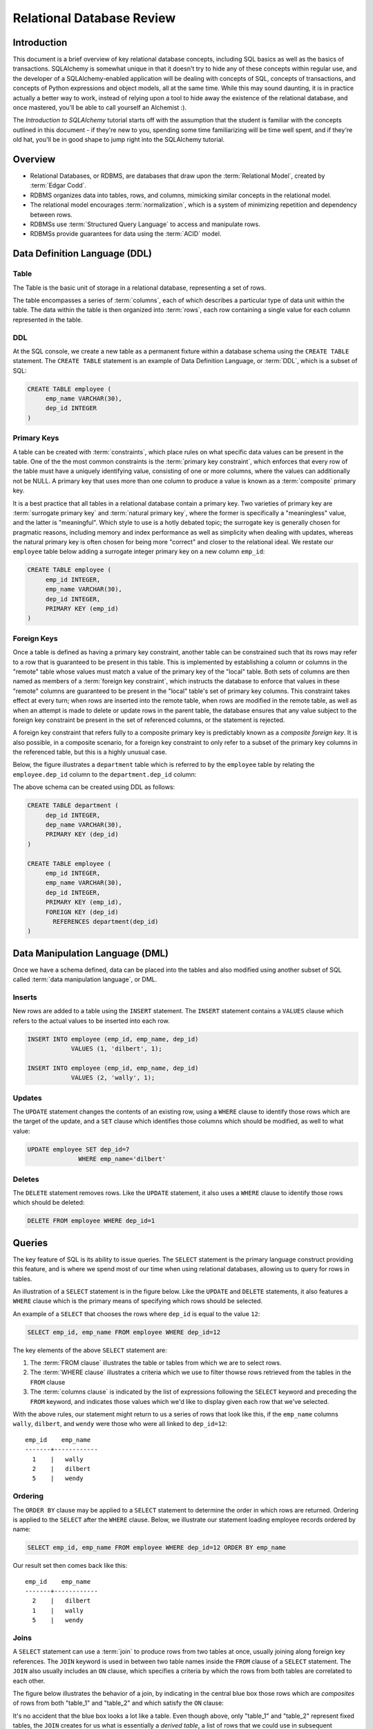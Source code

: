 ===========================
Relational Database Review
===========================

Introduction
============

This document is a brief overview of key relational database concepts, including SQL basics as well as the basics
of transactions.  SQLAlchemy is somewhat unique in that it doesn't try to hide any of these concepts
within regular use, and the developer of a SQLAlchemy-enabled application will
be dealing with concepts of SQL, concepts of transactions, and concepts of Python expressions and object
models, all at the same time.   While this may sound daunting, it is in practice actually a better way
to work, instead of relying upon a tool to hide away the existence of the relational database, and
once mastered, you'll be able to call yourself an Alchemist :).

The *Introduction to SQLAlchemy* tutorial starts off with the assumption that the student is familiar
with the concepts outlined in this document - if they're new to you, spending some time familiarizing
will be time well spent, and if they're old hat, you'll be in good shape to jump right into the
SQLAlchemy tutorial.

Overview
========

* Relational Databases, or RDBMS, are databases that draw upon the
  :term:`Relational Model`, created by :term:`Edgar Codd`.

* RDBMS organizes data into tables, rows, and columns, mimicking
  similar concepts in the relational model.

* The relational model encourages :term:`normalization`, which is a system of
  minimizing repetition and dependency between rows.

* RDBMSs use :term:`Structured Query Language` to access and manipulate rows.

* RDBMSs provide guarantees for data using the :term:`ACID` model.

.. _ddl:

Data Definition Language (DDL)
==============================

Table
-----

The Table is the basic unit of storage in a relational database, representing a set of rows.

.. image:: review_table.png

The table encompasses a series of :term:`columns`, each of which describes a particular type
of data unit within the table.  The data within the table is then organized into
:term:`rows`, each row containing a single value for each column represented in the table.

DDL
---

At the SQL console, we create a new table as a permanent fixture within a
database schema using the ``CREATE TABLE``
statement.  The ``CREATE TABLE`` statement is an example of Data Definition Language, or
:term:`DDL`, which is a subset of SQL:

.. sourcecode:: sql

    CREATE TABLE employee (
         emp_name VARCHAR(30),
         dep_id INTEGER
    )

.. _primary_key:

Primary Keys
------------

A table can be created with :term:`constraints`, which place rules on
what specific data values can be present in the table.   One of the
the most common
constraints is the :term:`primary key constraint`, which enforces that every
row of the table must have a uniquely identifying value, consisting of one
or more columns, where the values can additionally not be NULL.
A primary key that uses more than one column to produce
a value is known as a :term:`composite` primary key.

It is a best practice that all tables in a relational database
contain a primary key.  Two varieties of primary key are :term:`surrogate primary key`
and :term:`natural primary key`, where the former is specifically a "meaningless"
value, and the latter is "meaningful".   Which style to use is a hotly debated
topic; the surrogate key is generally chosen for pragmatic reasons, including
memory and index performance as well as simplicity when dealing with updates,
whereas the natural primary key
is often chosen for being more "correct" and closer to the relational ideal.
We restate our ``employee`` table below adding a surrogate integer primary key
on a new column ``emp_id``:

.. sourcecode:: sql

    CREATE TABLE employee (
         emp_id INTEGER,
         emp_name VARCHAR(30),
         dep_id INTEGER,
         PRIMARY KEY (emp_id)
    )


.. _foreign_key:

Foreign Keys
------------

Once a table is defined as having a primary key constraint,
another table can be constrained such that its rows may refer
to a row that is guaranteed to be present in this table.
This is implemented by establishing a column or columns in the
"remote" table whose values must match a value of the primary
key of the "local" table.  Both sets of columns are then named as
members of a :term:`foreign key constraint`, which instructs
the database to enforce that values in these "remote" columns are guaranteed
to be present in the "local" table's set of primary key columns.
This constraint takes effect at every turn; when rows are inserted
into the remote table, when rows are modified in the remote table,
as well as when an attempt is made to delete or update rows in the
parent table, the database ensures that any value subject to the
foreign key constraint be present in the set of referenced columns,
or the statement is rejected.

A foreign key constraint that refers fully to a
composite primary key is predictably known as a *composite foreign key*.
It is also possible, in a composite scenario, for a foreign key constraint
to only refer to a subset of the primary key columns in the
referenced table, but this is a highly unusual case.

Below,
the figure illustrates a
``department`` table which is referred to by the ``employee`` table by
relating the ``employee.dep_id`` column to the ``department.dep_id``
column:

.. image:: review_foreignkey.png

The above schema can be created using DDL as follows:

.. sourcecode:: sql

    CREATE TABLE department (
         dep_id INTEGER,
         dep_name VARCHAR(30),
         PRIMARY KEY (dep_id)
    )

    CREATE TABLE employee (
         emp_id INTEGER,
         emp_name VARCHAR(30),
         dep_id INTEGER,
         PRIMARY KEY (emp_id),
         FOREIGN KEY (dep_id)
           REFERENCES department(dep_id)
    )

.. _dml:

Data Manipulation Language (DML)
================================

Once we have a schema defined, data can be placed into the tables
and also modified using another subset of SQL called :term:`data manipulation language`,
or DML.

Inserts
-------

New rows are added to a table using the ``INSERT`` statement.  The ``INSERT`` statement
contains a ``VALUES`` clause which refers to the actual values to be inserted
into each row.

.. sourcecode:: sql

    INSERT INTO employee (emp_id, emp_name, dep_id)
                VALUES (1, 'dilbert', 1);

    INSERT INTO employee (emp_id, emp_name, dep_id)
                VALUES (2, 'wally', 1);


Updates
--------

The ``UPDATE`` statement changes the contents of an existing row, using a ``WHERE`` clause
to identify those rows which are the target of the update, and a ``SET`` clause which
identifies those columns which should be modified, as well to what value:

.. sourcecode:: sql

    UPDATE employee SET dep_id=7
                  WHERE emp_name='dilbert'


Deletes
-------

The ``DELETE`` statement removes rows.  Like the ``UPDATE`` statement, it also uses
a ``WHERE`` clause to identify those rows which should be deleted:

.. sourcecode:: sql

    DELETE FROM employee WHERE dep_id=1

.. _queries:

Queries
=======

The key feature of SQL is its ability to issue queries.   The ``SELECT``
statement is the primary language construct providing this feature,
and is where we spend most of our time when
using relational databases, allowing us to query for rows in tables.

An illustration of a ``SELECT`` statement is in the figure below.  Like
the ``UPDATE`` and ``DELETE`` statements, it also features a ``WHERE`` clause which is the
primary means of specifying which rows should be selected.

.. image:: review_select.png

An example of a ``SELECT`` that chooses the rows where ``dep_id`` is equal
to the value ``12``:

.. sourcecode:: sql

    SELECT emp_id, emp_name FROM employee WHERE dep_id=12

The key elements of the above ``SELECT`` statement are:

1. The :term:`FROM clause` illustrates the table or tables from which we are
   to select rows.

2. The :term:`WHERE clause` illustrates a criteria which we use to filter
   thowse rows retrieved from the tables in the ``FROM`` clause

3. The :term:`columns clause` is indicated by the list of expressions
   following the ``SELECT`` keyword and preceding the ``FROM`` keyword, and indicates
   those values which we'd like to display given each row that we've
   selected.

With the above rules, our statement might return to us a series of rows
that look like this, if the ``emp_name`` columns ``wally``, ``dilbert``,
and ``wendy`` were those who were all linked to ``dep_id=12``::

        emp_id    emp_name
        -------+------------
          1    |   wally
          2    |   dilbert
          5    |   wendy


Ordering
--------

The ``ORDER BY`` clause may be applied to a ``SELECT`` statement to determine the
order in which rows are returned.   Ordering is applied to the ``SELECT`` after
the ``WHERE`` clause.   Below, we illustrate our statement loading employee
records ordered by name:

.. sourcecode:: sql

    SELECT emp_id, emp_name FROM employee WHERE dep_id=12 ORDER BY emp_name

Our result set then comes back like this::

        emp_id    emp_name
        -------+------------
          2    |   dilbert
          1    |   wally
          5    |   wendy

Joins
-----

A ``SELECT`` statement can use a :term:`join` to produce rows from two tables at
once, usually joining along foreign key references.    The ``JOIN`` keyword
is used in between two table names inside the ``FROM`` clause of a ``SELECT``
statement.   The ``JOIN`` also usually includes an ``ON`` clause, which
specifies a criteria by which the rows from both tables are correlated
to each other.

The figure below illustrates the behavior of a join, by indicating in the
central blue box those rows which are *composites* of rows from both "table_1" and "table_2"
and which satisfy the ``ON`` clause:

.. image:: review_join.png

It's no accident that the blue box looks a lot like a table.  Even though above,
only "table_1" and "table_2" represent fixed tables, the ``JOIN`` creates
for us what is essentially a *derived table*, a list of rows that we could
use in subsequent expressions.

Using our department / employee example, to select employees along with their
department name looks like:

.. sourcecode:: sql

    SELECT e.emp_id, e.emp_name, d.dep_name
        FROM employee AS e
        JOIN department AS d
          ON e.dep_id=d.dep_id
       WHERE d.dep_name = 'Software Artistry'

The result set from the above might look like::

        emp_id    emp_name         dep_name
        -------+------------+--------------------
          2    |   dilbert  |  Software Artistry
          1    |   wally    |  Software Artistry
          5    |   wendy    |  Software Artistry

Left Outer Join
---------------

A variant of the join is the :term:`left outer join`.  This structure allows
rows to be returned from the table on the "left" side which don't have any
corresponding row on the "right" side.   Such as, if we wanted to select
departments and their employees, but we also wanted to see the names of departments
that had no employees, we might use a ``LEFT OUTER JOIN``:

.. sourcecode:: sql

    SELECT d.dep_name, e.emp_name
        FROM department AS d
        LEFT OUTER JOIN employee AS e
        ON d.dep_id=e.dep_id

Supposing our company had three departments, where the "Sales" department
was currently without any employees, we might see a result like this::

           dep_name          emp_name
      --------------------+------------
       Management         |   dogbert
       Management         |   boss
       Software Artistry  |   dilbert
       Software Artistry  |   wally
       Software Artistry  |   wendy
       Sales              |   <NULL>

There is also a "right outer join", which is the same as left outer join except
you get all rows on the right side.   However, the "right outer join" is not
commonly used, as the "left outer join" is widely accepted as proper convention,
and is arguably less confusing than a right outer join (in any case, right outer joins
confuse the author!).

Aggregates
----------

An :term:`aggregate` is a function that produces a single value, given
many values as input.   A commonly used aggregate function is the ``count()``
function which, given a series of rows as input, returns the count of those
rows as a single value.  The ``count()`` function accepts as an argument any
SQL expression, which we often pass as the wildcard string ``*`` that essentially
means "all columns" - unlike most aggregate functions, ``count()`` doesn't
evaluate the meaning its argument, it only counts how many times it is called:

.. sourcecode:: sql

    SELECT count(*) FROM employee

    ?count?
    -------

       18

Grouping
--------

The ``GROUP BY`` keyword is applied to a ``SELECT`` statement, and
breaks up the rows selected by a ``SELECT`` statement into smaller sets
based on some criteria.   ``GROUP BY`` is commonly used in conjunction with
aggregates, as it can apply individual subsets of rows to the aggregate
function, returning an aggregated return value for each group.  The figure below
illustrates the rows from a table being broken into three sub-groups, based on the
expression "a", and then the ``SUM()`` aggregate function applied to the value of
"b" for each group:

.. image:: review_grouping.png

An example of an aggregation / ``GROUP BY`` combination that gives us the count of employees
per department id:

.. sourcecode:: sql

    SELECT count(*) FROM employee GROUP BY dep_id

The above statement might give us output such as::

    ?count?  |   dep_id
    ---------+----------
        2    |     1
        10   |     2
        6    |     3
        9    |     4

Having
------
The aggregated values yielded by each aggregate function, after we've grouped
things with ``GROUP BY``, can be filtered using the ``HAVING`` keyword.
We can take the above result set and return only those
rows where more than seven employees are present:

.. sourcecode:: sql

    SELECT count(*) as emp_count FROM employee GROUP BY dep_id HAVING emp_count > 7

The result would be::

    emp_count  |   dep_id
    -----------+----------
        10     |     2
         9     |     4

SELECT Process Summary
----------------------

It's very helpful (at least the author thinks so) to keep straight exactly
how ``SELECT`` goes about its work, when given a combination of clauses
such as ``WHERE``, ``ORDER BY``, ``GROUP BY``, ``HAVING``, and aggregation.

Given a series of rows::

    emp_id    emp_name     dep_id
    -------+------------+----------
      1    |   wally    |     1
      2    |   dilbert  |     1
      3    |   jack     |     2
      4    |   ed       |     3
      5    |   wendy    |     1
      6    |   dogbert  |     4
      7    |   boss     |     3

We'll analyze what a ``SELECT`` statement like the following does in a logical sense:

.. sourcecode:: sql

    SELECT count(emp_id) as emp_count, dep_id
        FROM employee
        WHERE dep_id=1 OR dep_id=3 OR dep_id=4
        GROUP BY dep_id
        HAVING emp_count > 1
        ORDER BY emp_count, dep_id

1. the ``FROM`` clause is operated upon first.  The table or tables which the statement is to
   retrieve rows from is resolved; in this case, we start with the set of all rows
   contained in the ``employee`` table:

.. sourcecode:: sql

        ... FROM employee ...

        emp_id    emp_name     dep_id
        -------+------------+----------
          1    |   wally    |     1
          2    |   dilbert  |     1
          3    |   jack     |     2
          4    |   ed       |     3
          5    |   wendy    |     1
          6    |   dogbert  |     4
          7    |   boss     |     3

2. For the set of all rows in the ``employee`` table, each row is tested against the
   criteria specified in the ``WHERE`` clause.  Only those rows which evaluate to "true"
   based on this expression are returned.  We now have a subset of rows retrieved
   from the ``employee`` table:

.. sourcecode:: sql

        ... WHERE dep_id=1 OR dep_id=3 OR dep_id=4 ...

        emp_id    emp_name     dep_id
        -------+------------+----------
          1    |   wally    |     1
          2    |   dilbert  |     1
          4    |   ed       |     3
          5    |   wendy    |     1
          6    |   dogbert  |     4
          7    |   boss     |     3

3. With the target set of rows assembled, ``GROUP BY`` then organizes the rows into groups,
   based on the criterion given.  Here we illustrate an "intermediary" result set which
   we would not actually see as a result, but instead indicates the
   data that's to be passed on to the next step:

.. sourcecode:: sql

        ... GROUP BY dep_id ...

         "group"    emp_id    emp_name     dep_id
        ----------+---------+------------+---------
        dep_id=1  |    1    |   wally    |     1
                  |    2    |   dilbert  |     1
                  |    5    |   wendy    |     1
        ----------+---------+------------+---------
        dep_id=3  |    4    |   ed       |     3
                  |    7    |   boss     |     3
        ----------+---------+------------+---------
        dep_id=4  |    6    |   dogbert  |     4

4. Aggregate functions are now applied to each group.   We've passed
   emp_id to the ``count()`` function, which means for group "1" it will
   receive the values "1", "2", and "5", for group "3" it will
   receive the values "4" and "7", for group "4" it receives the value
   "6".  ``count()`` doesn't actually care
   what the values are, and we could as easily have passed in ``*``, which
   means "all columns".  However, most aggregate functions do care
   what the values are, including functions like ``max()``, ``avg()``
   ``min()`` etc., so it's usually a good habit to be aware of the
   column expression here.  Below, we observe that the "emp_id" and
   "emp_name" columns go away, as we've aggregated on the count:

.. sourcecode:: sql

        ... count(emp_id) AS emp_count ...

          emp_count     dep_id
        ------------+-----------
             3      |    1
        ------------+-----------
             2      |    3
        ------------+-----------
             1      |    4

5. Almost through all of our keywords, ``HAVING`` takes effect once we have the aggregations,
   and acts like a ``WHERE`` clause for aggregate values.   In our statement, it filters
   out groups that don't have more than one member:

.. sourcecode:: sql

        ... HAVING emp_count > 1 ...

          emp_count     dep_id
        ------------+-----------
             3      |    1
        ------------+-----------
             2      |    3


6. Finally, ``ORDER BY`` is applied last.   It's important to remember in SQL that
   relational algebra is a language of *sets*, which are inherently un-ordered.
   In the typical case, all of the work of selecting, aggregating, and filtering
   our data are done before any ordering is applied, and only right before
   the final results are returned to us are they ordered:

.. sourcecode:: sql

        ... ORDER BY emp_count, dep_id

          emp_count     dep_id
        ------------+-----------
             2      |    3
        ------------+-----------
             3      |    1

.. _acid_model:

ACID Model
==========

The flip side to the relational model employed by relational databases is the
so called :term:`transactional` model most of them provide.   The term :term:`ACID` is an
acronym that refers to the principal properties of relational database transactions
(as well as transactions for any kind of hypothetical database).

.. _atomicity:

Atomicity
---------

:term:`Atomicity` allows multiple statements to proceed within a particular demarcation known
as a :term:`transaction`, which has a single point of completion known as a :term:`commit`.
A transation is committed once all the operations within it have completed successfully.
If any of the operations fail, the transaction can instead be reverted using a :term:`rollback`,
which reverses all the steps that have proceeded within the transaction, leaving the state
of the database unchanged relative to before the transaction began.  Atomicity refers
to the fact that all of these steps proceed or fail as a single unit; it's not possible for
some of the steps to succeed without all of them succeeding.

.. _consistency:

Consistency
-----------

:term:`Consistency` encompasses the ability of the database to ensure that the
database always remain in a valid state after a transaction completes successfully.
Key elements used to provide consistency are :term:`constraints`, :term:`cascades`,
and :term:`triggers`.

Data constraints are the most common system used to define consistency, which
establish rules that are checked against changes in data as those data changes
are invoked against the database. Typical constraints include:

    * NOT NULL constraint - value in a column may never be NULL, or non-present.

    * :term:`primary key constraint` - each row must contain a single- or multi-column value
      that is unique across all other rows in the table, and is the single value
      that logically identifies the information stored in that row.

    * :term:`foreign key constraint` - a particular column or columns must contain
      a value that exists elsewhere in a different row, usually of a different table.
      The foreign key constraint is the building block by which the rows of many
      flat tables can be composed together to form more intricate geometries.

    * :term:`unique constraint` - similar to the primary key constraint, the unique
      constraint identifies any arbitrary column or set of columns that also
      must be unique throughout the whole table, without themselves comprising
      the primary key.

    * :term:`check constraint` - Any arbitrary expression can be applied to a row,
      which will result in that row being rejected if the expression does not
      evaluate to "true".

Constraints are a sometimes misunderstood concept, that when properly used can give
a developer a strong "peace of mind", knowing that even in the face of errors,
mistakes, or omissions within applications that communicate with the database,
the database itself will remain in a *consistent* state, rather than running the
risk of accumulating ongoing data errors that are only detected much later when
it's too late.   This "peace of mind" allows us to write and test our applications
more quickly and boldly than we would be able to otherwise; more quickly because
the relational database already does lots of the integrity checking we'd otherwise
have to write by hand, and more boldly because we can produce test code more
quickly without as much risk of corrupting our data as if we hadn't used constraints.

.. _isolation:

Isolation
----------

:term:`Isolation` is a complex subject which in a general sense refers to the interactivity
between *concurrent* transactions, that is, more than one transaction occuring at the
same time.  It is focused on the degree to which the work being performed by a particular
transaction may be viewed by other transactions going on at the same time.
The isolation of concurrent transactions is an important area of consideration when
constructing an application, as in many cases the decisions that are made within
the scope of a transaction may be affected by this cross-transaction visibility;
the isolation behavior can also have a significant impact on database performance.
While there are techniques by which one doesn't have to worry too often about isolation,
in many cases dealing with the specifics of isolation is unavoidable, and no one
isolation behavior is appropriate in all cases.

In practice, the level of isolation between transactions is usually placed into
four general categories (there are actually a lot more categories for people who
are really into this stuff):

* Read uncommitted - This is the lowest level of isolation.   In this mode,
  transactions are subject to so-called *dirty reads*, whereby
  the work that proceeds within a transaction is plainly visible to other transactions
  as it proceeds.   With dirty reads, a transaction might UPDATE a row with updated
  data, and this updated row is now globally visible by other transactions.   If the
  transaction is rolled back, all the other transactions will be exposed to this
  rollback as well.

* Read committed - In read committed, we're no longer subject to dirty reads, and
  any data that we read from concurrent transactions is guaranteed to have been
  committed.  However, as we proceed within our own transaction, we can still see
  the values of rows and SELECT statements change, as concurrent transactions
  continue to commit modifications to rows that we're also looking at.

* Repeatable Read - The next level operates at the row level, and adds the behavior
  such that any individual row that we read using a SELECT statement will remain
  consistent from that point on, relative to our transaction.  That is, if we read
  the row with primary key "5" from the ``employee`` table, and in the course of
  our work a concurrent transaction updates the ``emp_name`` column from "Ed" to
  "Edward", when we re-SELECT this row, we will still see the value "Ed" - that is,
  the value of this row remains consistent from the first time we read it on forward.
  If we ourselves attempt to update the row again, we may be subject to a conflict when
  we attempt to commit the transaction.

  Within repeatable read, we are still subject to the concept of a so-called
  *phantom read* - this refers to a row that we see in one SELECT statement that
  we later (or previously) do not see in a different SELECT statement, because
  a concurrent transaction has deleted or inserted that row since we last selected
  with that criterion.

* Serializable - Generally considered to be the highest level of isolation, the rough
  idea of serializable isolation is that we no longer have phantom reads -
  if we select a series of N rows using a SELECT statement, we can be guaranteed that
  we will always get those same N rows when emitting a subsequent SELECT of the
  same criteria, even if concurrent transactions have INSERTed or DELETed rows
  from that table.

The impact of using a higher level of isolation depends much on the specifics of
the database in use.   Generally, lower levels of isolation are often
associated with higher performance and a reduced chance of :term:`deadlocks`.
Historically, this is due to the fact that
a lower level of isolation has less of a need to synchronize concurrent operations
using locks.   However, most modern relational databases employ a
concept known as :term:`multi version concurrency control` in order to
reduce or eliminate the need for locking, by assigning
to each transaction a unique identifier that is then applied to *copies* of rows
created locally to each transaction.  As a transaction commits its data, its private copies
of rows become the official "rows of record" for the database as a whole.
An MVCC scheme may still introduce performance overhead with higher isolation
levels, as such systems must monitor and report so-called
*serialization failures*, which are the rejection of transactions that
conflict with another one executing concurrently.

.. _durability:

Durability
----------

:term:`Durability` basically means that relational databases provide a guarantee that once a
transaction COMMIT has succeeded, the data is safely written to disk, and the chance of
that data being lost due to a system failure is low to nil.   Durability tends to be something
most developers take for granted when working with relational databases; however, in recent
years it's been discussed a lot more with the rise of so-called NoSQL databases, which in some
cases attempt to scale back the promise of durability in exchange for faster transaction
throughput.





